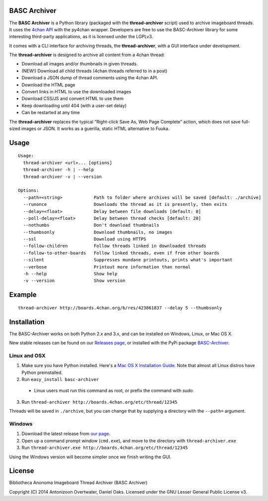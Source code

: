 BASC Archiver
=============

The **BASC Archiver** is a Python library (packaged with the
**thread-archiver** script) used to archive imageboard threads.
It uses the `4chan API <https://github.com/4chan/4chan-API>`_
with the py4chan wrapper. Developers are free to use the
BASC-Archiver library for some interesting third-party applications,
as it is licensed under the LGPLv3.

It comes with a CLI interface for archiving threads, the
**thread-archiver**, with a GUI interface under development.

The **thread-archiver** is designed to archive all content from a 4chan
thread:

-  Download all images and/or thumbnails in given threads.
-  (NEW!) Download all child threads (4chan threads referred to in a post)
-  Download a JSON dump of thread comments using the 4chan API.
-  Download the HTML page
-  Convert links in HTML to use the downloaded images
-  Download CSS/JS and convert HTML to use them
-  Keep downloading until 404 (with a user-set delay)
-  Can be restarted at any time

The **thread-archiver** replaces the typical “Right-click Save As, Web
Page Complete” action, which does not save full-sized images or JSON. It
works as a guerilla, static HTML alternative to Fuuka.


Usage
=====

::

    Usage:
      thread-archiver <url>... [options]
      thread-archiver -h | --help
      thread-archiver -v | --version

    Options:
      --path=<string>            Path to folder where archives will be saved [default: ./archive]
      --runonce                  Downloads the thread as it is presently, then exits
      --delay=<float>            Delay between file downloads [default: 0]
      --poll-delay=<float>       Delay between thread checks [default: 20]
      --nothumbs                 Don't download thumbnails
      --thumbsonly               Download thumbnails, no images
      --ssl                      Download using HTTPS
      --follow-children          Follow threads linked in downloaded threads
      --follow-to-other-boards   Follow linked threads, even if from other boards
      --silent                   Suppresses mundane printouts, prints what's important
      --verbose                  Printout more information than normal
      -h --help                  Show help
      -v --version               Show version


Example
=======

::

    thread-archiver http://boards.4chan.org/b/res/423861837 --delay 5 --thumbsonly


Installation
============
The BASC-Archiver works on both Python 2.x and 3.x, and can be installed on Windows, Linux, or Mac OS X.

New stable releases can be found on our `Releases page <https://github.com/bibanon/BASC-Archiver/releases>`_,
or installed with the PyPi package `BASC-Archiver <https://pypi.python.org/pypi/BASC-Archiver>`_.

Linux and OSX
-------------

1. Make sure you have Python installed. Here's a `Mac OS X Installation Guide. <http://docs.python-guide.org/en/latest/starting/install/osx/>`_ Note that almost all Linux distros have Python preinstalled.
2. Run ``easy_install basc-archiver``
  * Linux users must run this command as root, or prefix the command with `sudo`.
3. Run ``thread-archiver http://boards.4chan.org/etc/thread/12345``

Threads will be saved in ``./archive``, but you can change that by supplying a directory with the ``--path=`` argument.

Windows
-------

1. Download the latest release from `our page <https://github.com/bibanon/BASC-Archiver/releases>`_.
2. Open up a command prompt window (``cmd.exe``), and move to the directory with ``thread-archiver.exe``
3. Run ``thread-archiver.exe http://boards.4chan.org/etc/thread/12345``

Using the Windows version will become simpler once we finish writing the GUI.

License
=======

Bibliotheca Anonoma Imageboard Thread Archiver (BASC Archiver)

Copyright (C) 2014 Antonizoon Overtwater, Daniel Oaks. Licensed under the GNU Lesser General Public License v3.
